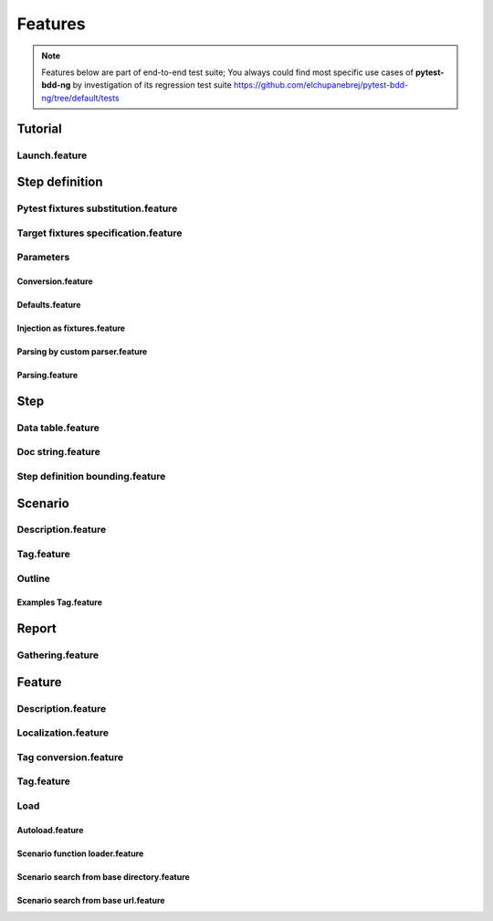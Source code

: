 Features
========

.. NOTE:: Features below are part of end-to-end test suite; You always could find most specific
          use cases of **pytest-bdd-ng** by investigation of its regression
          test suite https://github.com/elchupanebrej/pytest-bdd-ng/tree/default/tests



Tutorial
--------

Launch.feature
##############

.. raw:: html
   :file: ../features/Tutorial/Launch.feature.html

Step definition
---------------

Pytest fixtures substitution.feature
####################################

.. raw:: html
   :file: ../features/Step definition/Pytest fixtures substitution.feature.html

Target fixtures specification.feature
#####################################

.. raw:: html
   :file: ../features/Step definition/Target fixtures specification.feature.html

Parameters
##########

Conversion.feature
!!!!!!!!!!!!!!!!!!

.. raw:: html
   :file: ../features/Step definition/Parameters/Conversion.feature.html

Defaults.feature
!!!!!!!!!!!!!!!!

.. raw:: html
   :file: ../features/Step definition/Parameters/Defaults.feature.html

Injection as fixtures.feature
!!!!!!!!!!!!!!!!!!!!!!!!!!!!!

.. raw:: html
   :file: ../features/Step definition/Parameters/Injection as fixtures.feature.html

Parsing by custom parser.feature
!!!!!!!!!!!!!!!!!!!!!!!!!!!!!!!!

.. raw:: html
   :file: ../features/Step definition/Parameters/Parsing by custom parser.feature.html

Parsing.feature
!!!!!!!!!!!!!!!

.. raw:: html
   :file: ../features/Step definition/Parameters/Parsing.feature.html

Step
----

Data table.feature
##################

.. raw:: html
   :file: ../features/Step/Data table.feature.html

Doc string.feature
##################

.. raw:: html
   :file: ../features/Step/Doc string.feature.html

Step definition bounding.feature
################################

.. raw:: html
   :file: ../features/Step/Step definition bounding.feature.html

Scenario
--------

Description.feature
###################

.. raw:: html
   :file: ../features/Scenario/Description.feature.html

Tag.feature
###########

.. raw:: html
   :file: ../features/Scenario/Tag.feature.html

Outline
#######

Examples Tag.feature
!!!!!!!!!!!!!!!!!!!!

.. raw:: html
   :file: ../features/Scenario/Outline/Examples Tag.feature.html

Report
------

Gathering.feature
#################

.. raw:: html
   :file: ../features/Report/Gathering.feature.html

Feature
-------

Description.feature
###################

.. raw:: html
   :file: ../features/Feature/Description.feature.html

Localization.feature
####################

.. raw:: html
   :file: ../features/Feature/Localization.feature.html

Tag conversion.feature
######################

.. raw:: html
   :file: ../features/Feature/Tag conversion.feature.html

Tag.feature
###########

.. raw:: html
   :file: ../features/Feature/Tag.feature.html

Load
####

Autoload.feature
!!!!!!!!!!!!!!!!

.. raw:: html
   :file: ../features/Feature/Load/Autoload.feature.html

Scenario function loader.feature
!!!!!!!!!!!!!!!!!!!!!!!!!!!!!!!!

.. raw:: html
   :file: ../features/Feature/Load/Scenario function loader.feature.html

Scenario search from base directory.feature
!!!!!!!!!!!!!!!!!!!!!!!!!!!!!!!!!!!!!!!!!!!

.. raw:: html
   :file: ../features/Feature/Load/Scenario search from base directory.feature.html

Scenario search from base url.feature
!!!!!!!!!!!!!!!!!!!!!!!!!!!!!!!!!!!!!

.. raw:: html
   :file: ../features/Feature/Load/Scenario search from base url.feature.html

